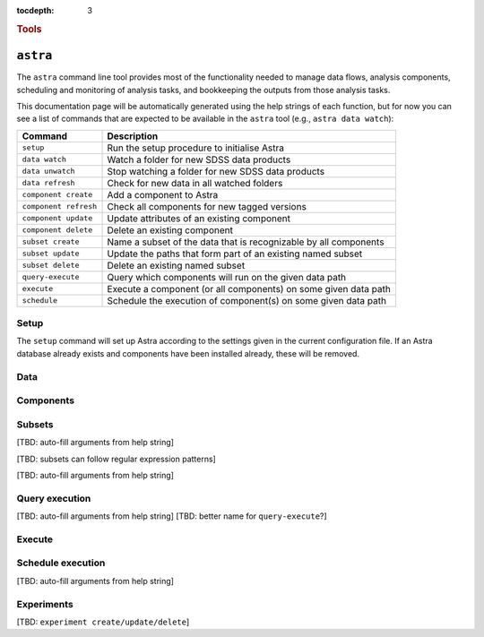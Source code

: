 
.. _astra-tools:

.. role:: header_no_toc
  :class: class_header_no_toc

.. title:: Astra command line tools

:tocdepth: 3

.. rubric:: :header_no_toc:`Tools`


``astra``
========

The ``astra`` command line tool provides most of the functionality needed
to manage data flows, analysis components, scheduling and monitoring of analysis 
tasks, and bookkeeping the outputs from those analysis tasks.

This documentation page will be automatically generated using the help strings
of each function, but for now you can see a list of commands that are expected
to be available in the ``astra`` tool (e.g., ``astra data watch``):

=====================  =============
   Command              Description
=====================  =============
``setup``              Run the setup procedure to initialise Astra
``data watch``         Watch a folder for new SDSS data products
``data unwatch``       Stop watching a folder for new SDSS data products
``data refresh``       Check for new data in all watched folders
``component create``   Add a component to Astra
``component refresh``  Check all components for new tagged versions
``component update``   Update attributes of an existing component
``component delete``   Delete an existing component
``subset create``      Name a subset of the data that is recognizable by all components
``subset update``      Update the paths that form part of an existing named subset
``subset delete``      Delete an existing named subset
``query-execute``      Query which components will run on the given data path
``execute``            Execute a component (or all components) on some given data path
``schedule``           Schedule the execution of component(s) on some given data path
=====================  =============

Setup
-----

The ``setup`` command will set up Astra according to the settings given in the
current configuration file. If an Astra database already exists and components
have been installed already, these will be removed.

.. click:: astra.tools.sdss_astra.setup:setup
   :prog: astra setup


Data
----

.. click:: astra.tools.sdss_astra.data:watch
   :prog: astra data watch

.. click:: astra.tools.sdss_astra.data:unwatch
   :prog: astra data unwatch

.. click:: astra.tools.sdss_astra.data:refresh
   :prog: astra data refresh

Components
----------

.. click:: astra.tools.sdss_astra.component:create
   :prog: astra component create

.. click:: astra.tools.sdss_astra.component:refresh
   :prog: astra component refresh

.. click:: astra.tools.sdss_astra.component:update
   :prog: astra component update

.. click:: astra.tools.sdss_astra.component:delete
   :prog: astra component delete


Subsets
-------

[TBD: auto-fill arguments from help string]

[TBD: subsets can follow regular expression patterns]

[TBD: auto-fill arguments from help string]

Query execution
---------------

[TBD: auto-fill arguments from help string]
[TBD: better name for ``query-execute``?]

Execute
-------

.. click:: astra.tools.sdss_astra.execute:execute
   :prog: astra execute


Schedule execution
------------------

[TBD: auto-fill arguments from help string]

Experiments
-----------

[TBD: ``experiment create/update/delete``]

